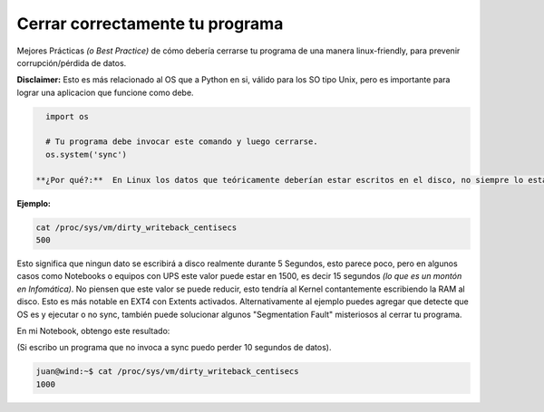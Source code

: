.. title: Comobajartodoslosbuffersaldisco

  **Cuidado!** Esta receta no se aplica en todos los casos...

Cerrar correctamente tu programa
================================

Mejores Prácticas *(o Best Practice)* de cómo debería cerrarse tu programa de una manera linux-friendly, para prevenir corrupción/pérdida de datos.

**Disclaimer:** Esto es más relacionado al OS que a Python en si, válido para los SO tipo Unix, pero es importante para lograr una aplicacion que funcione como debe.

.. code-block:: python

   import os

   # Tu programa debe invocar este comando y luego cerrarse.
   os.system('sync')

 **¿Por qué?:**  En Linux los datos que teóricamente deberían estar escritos en el disco, no siempre lo estan en la realidad, por un período de tiempo variable de unos segundos podrían mantenerse en RAM. El tiempo en segundos varía según las configuraciones del Kernel.

**Ejemplo:**

.. code-block:: bash

   cat /proc/sys/vm/dirty_writeback_centisecs
   500

Esto significa que ningun dato se escribirá a disco realmente durante 5 Segundos, esto parece poco, pero en algunos casos como Notebooks o equipos con UPS este valor puede estar en 1500, es decir 15 segundos *(lo que es un montón en Infomática)*. No piensen que este valor se puede reducir, esto tendría al Kernel contantemente escribiendo la RAM al disco. Esto es más notable en EXT4 con Extents activados. Alternativamente al ejemplo puedes agregar que detecte que OS es y ejecutar o no sync, también puede solucionar algunos "Segmentation Fault" misteriosos al cerrar tu programa.

En mi Notebook, obtengo este resultado: 

(Si escribo un programa que no invoca a sync puedo perder 10 segundos de datos).

.. code-block:: bash

   juan@wind:~$ cat /proc/sys/vm/dirty_writeback_centisecs
   1000

